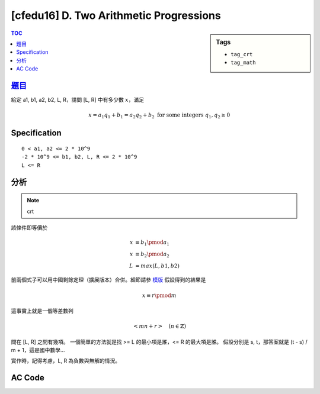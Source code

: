 ###################################################
[cfedu16] D. Two Arithmetic Progressions
###################################################

.. sidebar:: Tags

    - ``tag_crt``
    - ``tag_math``

.. contents:: TOC
    :depth: 2


******************************************************
`題目 <http://codeforces.com/contest/710/problem/D>`_
******************************************************

給定 a1, b1, a2, b2, L, R，請問 [L, R] 中有多少數 :math:`x`，滿足

.. math::

    x = a_1 q_1 + b_1 = a_2 q_2 + b_2 \text{ for some integers } q_1, q_2 \ge 0

************************
Specification
************************

::

    0 < a1, a2 <= 2 * 10^9
    -2 * 10^9 <= b1, b2, L, R <= 2 * 10^9
    L <= R

************************
分析
************************

.. note:: crt

該條件即等價於

.. math::

    x &\equiv b_1 \pmod {a_1} \\
    x &\equiv b_2 \pmod {a_2} \\
    L &= max(L, b1, b2)

前兩個式子可以用中國剩餘定理（擴展版本）合併。細節請參 `模版 <../../template/math/crt.html>`_
假設得到的結果是

.. math::

    x \equiv r \pmod {m}

這事實上就是一個等差數列

.. math::

    <m n + r> \quad (n \in \mathbb {Z})

問在 [L, R] 之間有幾項。
一個簡單的方法就是找 >= L 的最小項是誰，<= R 的最大項是誰。
假設分別是 s, t，那答案就是 (t - s) / m + 1，這是國中數學…

實作時，記得考慮，L, R 為負數與無解的情況。

************************
AC Code
************************

.. code-block:: cpp
    :linenos:

    #include <bits/stdc++.h>
    using namespace std;

    typedef long long ll;

    struct Item {
        ll m, r;
    };

    ll extgcd(ll a, ll b, ll& x, ll&y) {
        if (b == 0) {
            x = 1;
            y = 0;
            return a;
        }
        else {
            ll d = extgcd(b, a % b, y, x);
            y -= (a / b) * x;
            return d;
        }
    }

    Item extcrt(const vector<Item>& v) {
        ll m1 = v[0].m, r1 = v[0].r, x, y;

        for (int i = 1; i < int(v.size()); i++) {
            ll m2 = v[i].m, r2 = v[i].r;
            ll g = extgcd(m1, m2, x, y); // now x = (m/g)^(-1)

            if ((r2 - r1) % g != 0)
                return {-1, -1};

            ll k = (r2 - r1) / g * x % (m2 / g);
            k = (k + m2 / g) % (m2 / g); // for the case k is negative

            ll m = m1 * m2 / g;
            ll r = (m1 * k + r1) % m;

            m1 = m;
            r1 = (r + m) % m; // for the case r is negative
        }

        return (Item) {m1, r1};
    }

    int main() {
        ll a1, b1, a2, b2, L, R;
        scanf("%lld %lld %lld %lld %lld %lld", &a1, &b1, &a2, &b2, &L, &R);
        vector<Item> item;
        item.push_back((Item) {a1, (b1 % a1 + a1) % a1});
        item.push_back((Item) {a2, (b2 % a2 + a2) % a2});
        Item res = extcrt(item);

        if (res.m == -1) {
            puts("0");
            return 0;
        }

        L = max(L, max(b1, b2));
        ll s = (L - res.r) / res.m * res.m + res.r;
        ll t = (R - res.r) / res.m * res.m + res.r;

        if (s < L)
            s += res.m;
        if (t > R) // in case that R and t are nagative
            t -= res.m;

        if (s > t) {
            puts("0");
            return 0;
        }

        ll ans = (t - s) / res.m + 1;
        printf("%lld\n", ans);

        return 0;
    }
